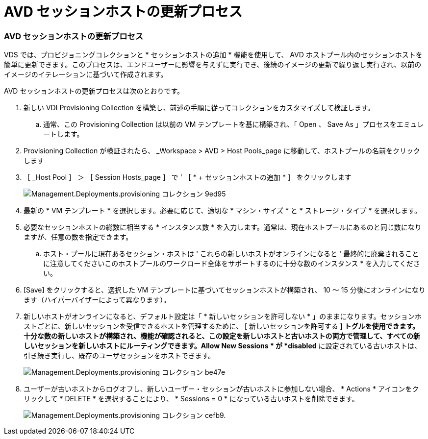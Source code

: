 = AVD セッションホストの更新プロセス




=== AVD セッションホストの更新プロセス

VDS では、プロビジョニングコレクションと * セッションホストの追加 * 機能を使用して、 AVD ホストプール内のセッションホストを簡単に更新できます。このプロセスは、エンドユーザーに影響を与えずに実行でき、後続のイメージの更新で繰り返し実行され、以前のイメージのイテレーションに基づいて作成されます。

.AVD セッションホストの更新プロセスは次のとおりです。
. 新しい VDI Provisioning Collection を構築し、前述の手順に従ってコレクションをカスタマイズして検証します。
+
.. 通常、この Provisioning Collection は以前の VM テンプレートを基に構築され、「 Open 、 Save As 」プロセスをエミュレートします。


. Provisioning Collection が検証されたら、 _Workspace > AVD > Host Pools_page に移動して、ホストプールの名前をクリックします
. ［ _Host Pool ］ ＞ ［ Session Hosts_page ］ で ' ［ * + セッションホストの追加 * ］ をクリックします
+
image::Management.Deployments.provisioning_collections-9ed95.png[Management.Deployments.provisioning コレクション 9ed95]

. 最新の * VM テンプレート * を選択します。必要に応じて、適切な * マシン・サイズ * と * ストレージ・タイプ * を選択します。
. 必要なセッションホストの総数に相当する * インスタンス数 * を入力します。通常は、現在ホストプールにあるのと同じ数になりますが、任意の数を指定できます。
+
.. ホスト・プールに現在あるセッション・ホストは ' これらの新しいホストがオンラインになると ' 最終的に廃棄されることに注意してくださいこのホストプールのワークロード全体をサポートするのに十分な数のインスタンス * を入力してください。


. [Save] をクリックすると、選択した VM テンプレートに基づいてセッションホストが構築され、 10 ～ 15 分後にオンラインになります（ハイパーバイザーによって異なります）。
. 新しいホストがオンラインになると、デフォルト設定は「 * 新しいセッションを許可しない * 」のままになります。セッションホストごとに、新しいセッションを受信できるホストを管理するために、 [ 新しいセッションを許可する *] トグルを使用できます。十分な数の新しいホストが構築され、機能が確認されると、この設定を新しいホストと古いホストの両方で管理して、すべての新しいセッションを新しいホストにルーティングできます。Allow New Sessions * が *disabled* に設定されている古いホストは、引き続き実行し、既存のユーザセッションをホストできます。
+
image::Management.Deployments.provisioning_collections-be47e.png[Management.Deployments.provisioning コレクション be47e]

. ユーザーが古いホストからログオフし、新しいユーザー・セッションが古いホストに参加しない場合、 * Actions * アイコンをクリックして * DELETE * を選択することにより、 * Sessions = 0 * になっている古いホストを削除できます。
+
image::Management.Deployments.provisioning_collections-cefb9.png[Management.Deployments.provisioning コレクション cefb9.]


